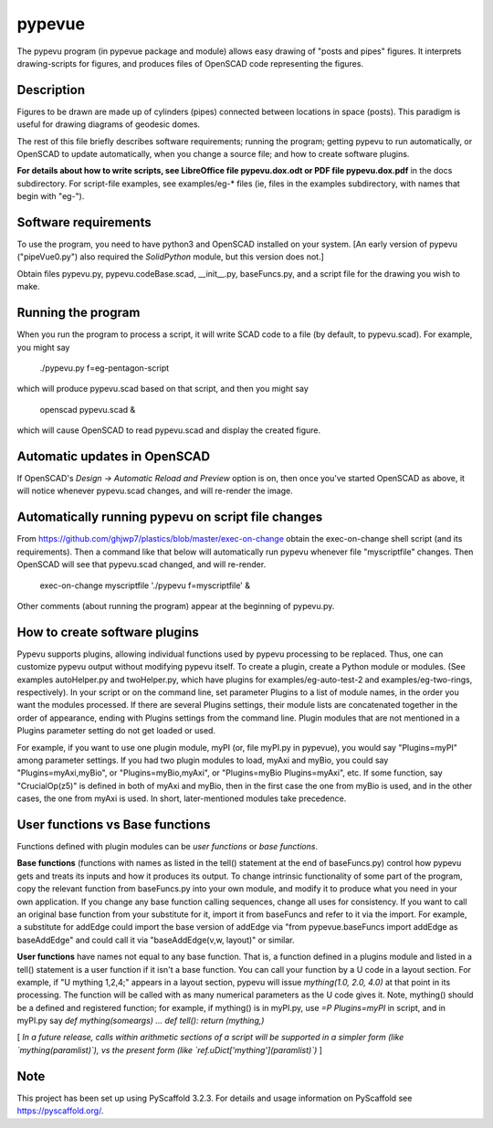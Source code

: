 .. -*- mode: rst -*-
=======
pypevue
=======


The pypevu program (in pypevue package and module) allows easy drawing
of "posts and pipes" figures.  It interprets drawing-scripts for
figures, and produces files of OpenSCAD code representing the figures.


Description
===========

Figures to be drawn are made up of cylinders (pipes) connected between
locations in space (posts).  This paradigm is useful for drawing
diagrams of geodesic domes.

The rest of this file briefly describes software requirements; running
the program; getting pypevu to run automatically, or OpenSCAD to
update automatically, when you change a source file; and how to create
software plugins.

**For details about how to write scripts, see LibreOffice file
pypevu.dox.odt or PDF file pypevu.dox.pdf** in the docs subdirectory.
For script-file examples, see examples/eg-* files (ie, files in the
examples subdirectory, with names that begin with "eg-").

Software requirements
=====================

To use the program, you need to have python3 and OpenSCAD installed on
your system.  [An early version of pypevu ("pipeVue0.py") also
required the `SolidPython` module, but this version does not.]

Obtain files pypevu.py, pypevu.codeBase.scad, __init__.py,
baseFuncs.py, and a script file for the drawing you wish to make.

Running the program
=====================
  
When you run the program to process a script, it will write SCAD code
to a file (by default, to pypevu.scad). For example, you might say

     ./pypevu.py  f=eg-pentagon-script

which will produce pypevu.scad based on that script, and then you
might say

     openscad pypevu.scad &

which will cause OpenSCAD to read pypevu.scad and display the created
figure.

Automatic updates in OpenSCAD 
=====================
  
If OpenSCAD's `Design -> Automatic Reload and Preview` option is on,
then once you've started OpenSCAD as above, it will notice whenever
pypevu.scad changes, and will re-render the image.

Automatically running pypevu on script file changes 
=====================
From https://github.com/ghjwp7/plastics/blob/master/exec-on-change
obtain the exec-on-change shell script (and its requirements).  Then a
command like that below will automatically run pypevu whenever file
"myscriptfile" changes.  Then OpenSCAD will see that pypevu.scad
changed, and will re-render.

     exec-on-change myscriptfile  './pypevu f=myscriptfile' &

Other comments (about running the program) appear at the beginning of
pypevu.py.

How to create software plugins
=====================
  
Pypevu supports plugins, allowing individual functions used by pypevu
processing to be replaced.  Thus, one can customize pypevu output
without modifying pypevu itself.  To create a plugin, create a Python
module or modules.  (See examples autoHelper.py and twoHelper.py,
which have plugins for examples/eg-auto-test-2 and
examples/eg-two-rings, respectively).  In your script or on the
command line, set parameter Plugins to a list of module names, in the
order you want the modules processed.  If there are several Plugins
settings, their module lists are concatenated together in the order of
appearance, ending with Plugins settings from the command line.
Plugin modules that are not mentioned in a Plugins parameter setting
do not get loaded or used.

For example, if you want to use one plugin module, myPI (or, file
myPI.py in pypevue), you would say "Plugins=myPI" among parameter
settings.  If you had two plugin modules to load, myAxi and myBio, you
could say "Plugins=myAxi,myBio", or "Plugins=myBio,myAxi", or
"Plugins=myBio Plugins=myAxi", etc.  If some function, say
"CrucialOp(z5)" is defined in both of myAxi and myBio, then in the
first case the one from myBio is used, and in the other cases, the one
from myAxi is used.  In short, later-mentioned modules take
precedence.
  
User functions vs Base functions
=====================
  
Functions defined with plugin modules can be *user functions* or *base
functions*.

**Base functions** (functions with names as listed in the tell()
statement at the end of baseFuncs.py) control how pypevu gets and
treats its inputs and how it produces its output.  To change intrinsic
functionality of some part of the program, copy the relevant function
from baseFuncs.py into your own module, and modify it to produce what
you need in your own application.  If you change any base function
calling sequences, change all uses for consistency.  If you want to
call an original base function from your substitute for it, import it
from baseFuncs and refer to it via the import.  For example, a
substitute for addEdge could import the base version of addEdge via
"from pypevue.baseFuncs import addEdge as baseAddEdge" and could call
it via "baseAddEdge(v,w, layout)" or similar.

**User functions** have names not equal to any base function.  That
is, a function defined in a plugins module and listed in a tell()
statement is a user function if it isn't a base function.  You can
call your function by a U code in a layout section.  For example, if
"U mything 1,2,4;" appears in a layout section, pypevu will issue
`mything(1.0, 2.0, 4.0)` at that point in its processing.  The
function will be called with as many numerical parameters as the U
code gives it. Note, mything() should be a defined and registered
function; for example, if mything() is in myPI.py, use `=P
Plugins=myPI` in script, and in myPI.py say `def mything(someargs)
... def tell(): return (mything,)`

[ *In a future release, calls within arithmetic sections of a script
will be supported in a simpler form (like `mything(paramlist)`), vs
the present form (like `ref.uDict['mything'](paramlist)`)* ]



Note
====

This project has been set up using PyScaffold 3.2.3. For details and usage
information on PyScaffold see https://pyscaffold.org/.
